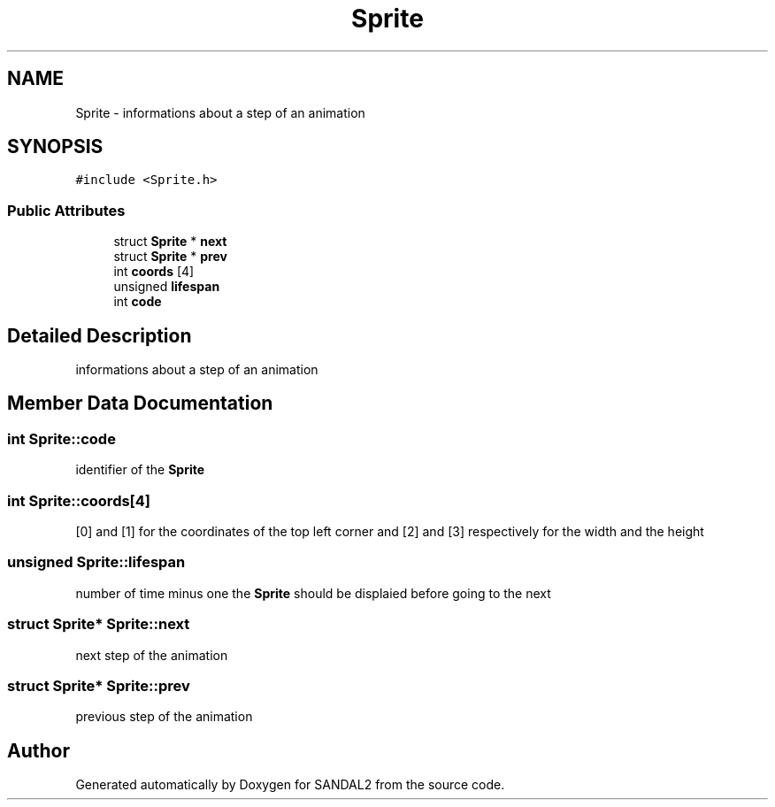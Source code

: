 .TH "Sprite" 3 "Sun Jun 2 2019" "SANDAL2" \" -*- nroff -*-
.ad l
.nh
.SH NAME
Sprite \- informations about a step of an animation  

.SH SYNOPSIS
.br
.PP
.PP
\fC#include <Sprite\&.h>\fP
.SS "Public Attributes"

.in +1c
.ti -1c
.RI "struct \fBSprite\fP * \fBnext\fP"
.br
.ti -1c
.RI "struct \fBSprite\fP * \fBprev\fP"
.br
.ti -1c
.RI "int \fBcoords\fP [4]"
.br
.ti -1c
.RI "unsigned \fBlifespan\fP"
.br
.ti -1c
.RI "int \fBcode\fP"
.br
.in -1c
.SH "Detailed Description"
.PP 
informations about a step of an animation 
.SH "Member Data Documentation"
.PP 
.SS "int Sprite::code"
identifier of the \fBSprite\fP 
.SS "int Sprite::coords[4]"
[0] and [1] for the coordinates of the top left corner and [2] and [3] respectively for the width and the height 
.SS "unsigned Sprite::lifespan"
number of time minus one the \fBSprite\fP should be displaied before going to the next 
.SS "struct \fBSprite\fP* Sprite::next"
next step of the animation 
.SS "struct \fBSprite\fP* Sprite::prev"
previous step of the animation 

.SH "Author"
.PP 
Generated automatically by Doxygen for SANDAL2 from the source code\&.
